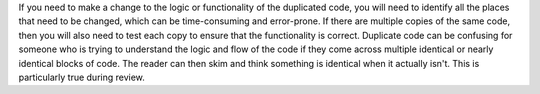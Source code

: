 If you need to make a change to the logic or functionality of the duplicated
code, you will need to identify all the places that need to be changed, which
can be time-consuming and error-prone. If there are multiple copies of the
same code, then you will also need to test each copy to ensure that the
functionality is correct. Duplicate code can be confusing for someone who is
trying to understand the logic and flow of the code if they come across multiple
identical or nearly identical blocks of code. The reader can then skim and
think something is identical when it actually isn't. This is particularly true
during review.

